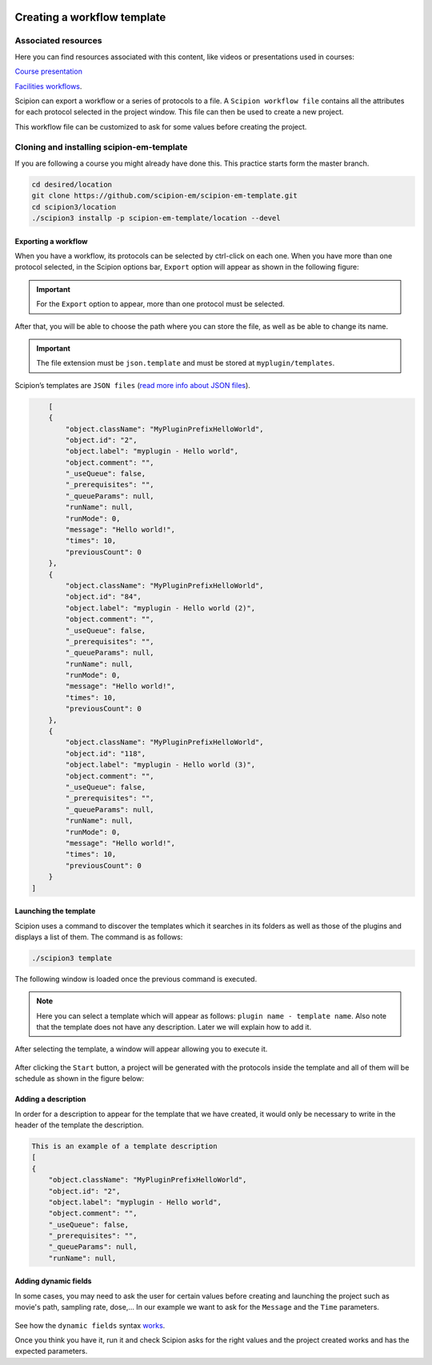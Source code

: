 .. figure:: /docs/images/scipion_logo.gif
   :width: 250
   :alt: scipion logo

.. _creating-a-workflow-template:

==========================================
Creating a workflow template
==========================================

Associated resources
====================
Here you can find resources associated with this content, like videos or presentations used in courses:

`Course presentation <https://docs.google.com/presentation/d/1KGz6_A2YLtjIBoiLKqhHTBUr2HYhqvAz91WiWWSXNQY/present?usp=sharing>`_

`Facilities workflows <../../facilities/facilities-workflows>`_.

Scipion can export a workflow or a series of protocols to a file.
A ``Scipion workflow file`` contains all the attributes for each protocol
selected in the project window. This file can then be used to create a new
project.

This workflow file can be customized to ask for some values before creating the
project.


Cloning and installing scipion-em-template
==========================================
If you are following a course you might already have done this. This practice starts form the master branch.

.. code-block:: bash

    cd desired/location
    git clone https://github.com/scipion-em/scipion-em-template.git
    cd scipion3/location
    ./scipion3 installp -p scipion-em-template/location --devel


Exporting a workflow
---------------------

When you have a workflow, its protocols can be selected by ctrl-click on
each one. When you have more than one protocol selected, in the Scipion options
bar, ``Export`` option will appear as shown in the following figure:


.. figure:: /docs/images/general/export_workflow.png
   :width: 750
   :alt: Export workflow

.. important::

        For the ``Export`` option to appear, more than one protocol must
        be selected.

After that, you will be able to choose the path where you can
store the file, as well as be able to change its name.

.. important::

          The file extension must be ``json.template`` and must be stored at
          ``myplugin/templates``.

Scipion’s templates are ``JSON files`` (`read more info about JSON files <https://www.json.org>`_).

.. code-block:: json

        [
        {
            "object.className": "MyPluginPrefixHelloWorld",
            "object.id": "2",
            "object.label": "myplugin - Hello world",
            "object.comment": "",
            "_useQueue": false,
            "_prerequisites": "",
            "_queueParams": null,
            "runName": null,
            "runMode": 0,
            "message": "Hello world!",
            "times": 10,
            "previousCount": 0
        },
        {
            "object.className": "MyPluginPrefixHelloWorld",
            "object.id": "84",
            "object.label": "myplugin - Hello world (2)",
            "object.comment": "",
            "_useQueue": false,
            "_prerequisites": "",
            "_queueParams": null,
            "runName": null,
            "runMode": 0,
            "message": "Hello world!",
            "times": 10,
            "previousCount": 0
        },
        {
            "object.className": "MyPluginPrefixHelloWorld",
            "object.id": "118",
            "object.label": "myplugin - Hello world (3)",
            "object.comment": "",
            "_useQueue": false,
            "_prerequisites": "",
            "_queueParams": null,
            "runName": null,
            "runMode": 0,
            "message": "Hello world!",
            "times": 10,
            "previousCount": 0
        }
    ]


Launching the template
----------------------

Scipion uses a command to discover the templates which it searches in its
folders as well as those of the plugins and displays a list of them. The
command is as follows:

.. code-block:: bash

        ./scipion3 template

The following window is loaded once the previous command is executed.

.. figure:: /docs/images/general/template_list.png
   :width: 750
   :alt: Template List

.. note:: Here you can select a template which will appear as follows:
          ``plugin name - template name``. Also note that the template does not
          have any description. Later we will explain how to add it.


After selecting the template, a window will appear allowing you to execute
it.

.. figure:: /docs/images/general/loading_template.png
   :width: 450
   :alt: Loading template

After clicking the ``Start`` button, a project will be generated with the
protocols inside the template and all of them will be schedule as shown in the
figure below:

.. figure:: /docs/images/general/running_template.png
   :width: 750
   :alt: Running a template


Adding a description
--------------------
In order for a description to appear for the template that we have created, it
would only be necessary to write in the header of the template the
description.

.. code-block:: json

        This is an example of a template description
        [
        {
            "object.className": "MyPluginPrefixHelloWorld",
            "object.id": "2",
            "object.label": "myplugin - Hello world",
            "object.comment": "",
            "_useQueue": false,
            "_prerequisites": "",
            "_queueParams": null,
            "runName": null,


.. figure:: /docs/images/general/description_template.png
   :width: 750
   :alt: Description template


Adding dynamic fields
----------------------

In some cases, you may need to ask the user for certain values before creating
and launching the project such as movie's path, sampling rate, dose,... In our
example we want to ask for the ``Message`` and the ``Time`` parameters.


.. figure:: /docs/images/general/customized_template.png
   :width: 750
   :alt: Customized template

See how the ``dynamic fields`` syntax `works <../../facilities/facilities-workflows#creating-custom-dynamic-templates>`_.

Once you think you have it, run it and check Scipion asks for the right values and the
project created works and has the expected parameters.




